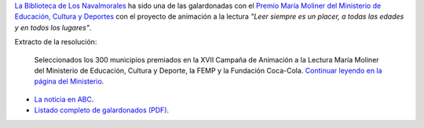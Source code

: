 .. title: Hemos recibido el premio María Moliner
.. slug: premio-maria-moliner
.. date: 2016-11-21 19:30
.. tags: Premios
.. description: Esta Biblioteca_ ha sido una de las galardonadas con el Premio María Moliner con el proyecto de animación a la lectura "Leer siempre es un placer, a todas las edades y en todos los lugares".
.. type: micro

`La Biblioteca de Los Navalmorales <http://biblioln.es/stories/la-biblioteca-de-los-navalmorales/contacto.html>`_ ha sido una de las galardonadas con el `Premio María Moliner del Ministerio de Educación, Cultura y Deportes <http://www.mecd.gob.es/cultura-mecd/areas-cultura/libro/mc/pfl/campana-maria-moliner/presentacion.html>`_ con el proyecto de animación a la lectura *"Leer siempre es un placer, a todas las edades y en todos los lugares"*.

Extracto de la resolución:

  Seleccionados los 300 municipios premiados en la XVII Campaña de Animación a la Lectura María Moliner del Ministerio de Educación, Cultura y Deporte, la FEMP y la Fundación Coca-Cola.
  `Continuar leyendo en la página del Ministerio <http://www.mecd.gob.es/prensa-mecd/actualidad/2016/11/20161102-moliner.html>`_.

.. thumbnail:: http://www.mecd.gob.es/.imaging/mecd-imgmediana-jpg/dms/mecd/cultura-mecd/areas-cultura/libro/mc/pfl/campana-maria-moliner/presentacion/MMoliner-2016.jpg
  :alt:Premio María Moliner del Ministerio de Educación

- `La noticia en ABC <http://www.abc.es/espana/castilla-la-mancha/toledo/abci-premian-17-bibliotecas-provincia-201611081302_noticia.html>`_.
- `Listado completo de galardonados (PDF)`_.


.. previewimage: http://www.mecd.gob.es/.imaging/mecd-imgmediana-jpg/dms/mecd/cultura-mecd/areas-cultura/libro/mc/pfl/campana-maria-moliner/presentacion/MMoliner-2016.jpg

.. _`Listado completo de galardonados (PDF)`: http://www.mecd.gob.es/cultura-mecd/dms/mecd/servicios-al-ciudadano-mecd/catalogo/general/cultura/202093/ficha/202093-2016/Anexo-I.pdf
